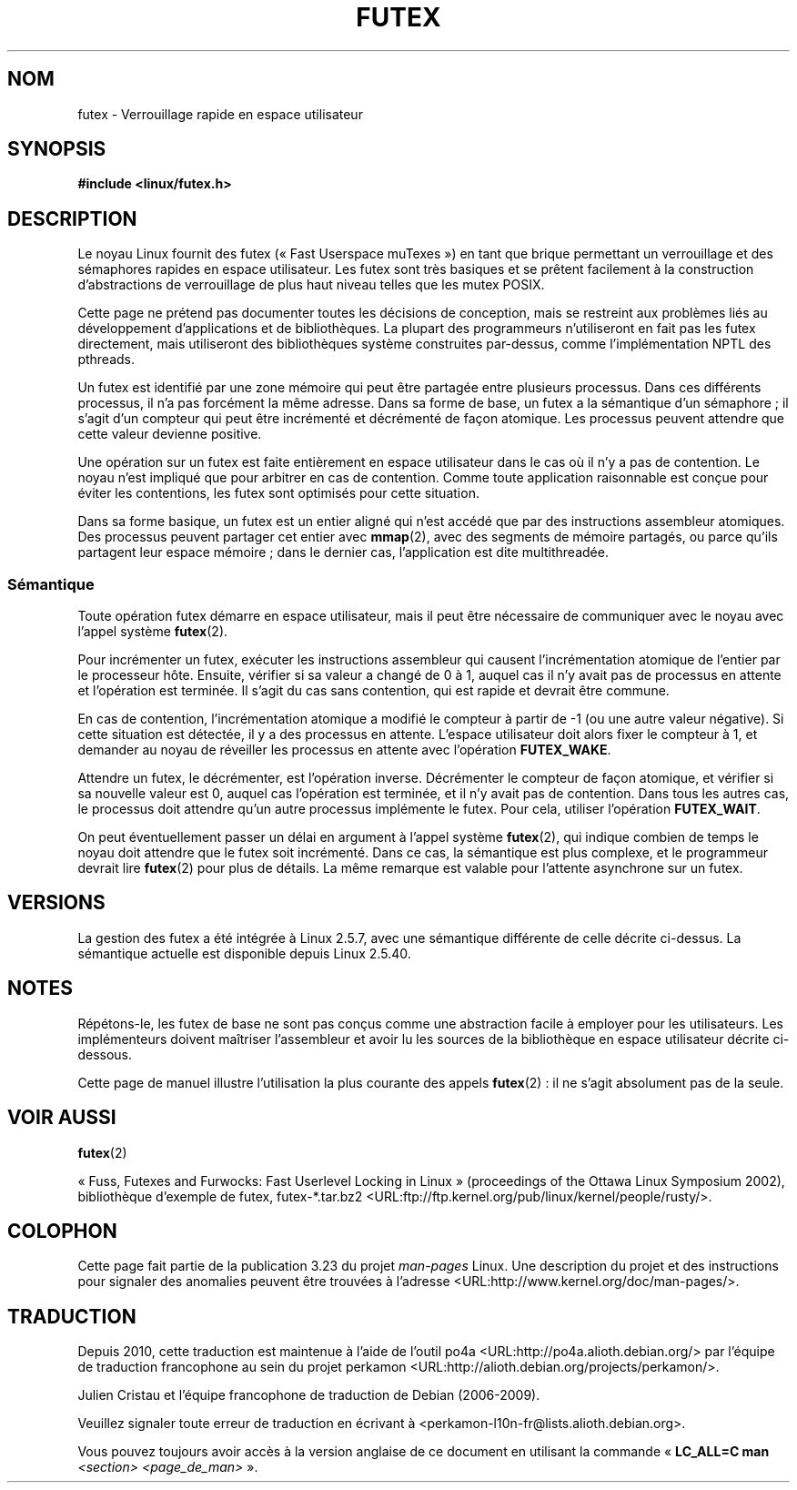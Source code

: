 .\" This page is made available under the MIT license.
.\"
.\" This manpage has been automatically generated by docbook2man
.\" from a DocBook document.  This tool can be found at:
.\" <http://shell.ipoline.com/~elmert/comp/docbook2X/>
.\" Please send any bug reports, improvements, comments, patches,
.\" etc. to Steve Cheng <steve@ggi-project.org>.
.\"*******************************************************************
.\"
.\" This file was generated with po4a. Translate the source file.
.\"
.\"*******************************************************************
.TH FUTEX 7 "31 décembre 2002" Linux "Manuel du programmeur Linux"
.SH NOM
futex \- Verrouillage rapide en espace utilisateur
.SH SYNOPSIS
.nf
\fB#include <linux/futex.h>\fP
.fi
.SH DESCRIPTION
.PP
Le noyau Linux fournit des futex («\ Fast Userspace muTexes\ ») en tant que
brique permettant un verrouillage et des sémaphores rapides en espace
utilisateur. Les futex sont très basiques et se prêtent facilement à la
construction d'abstractions de verrouillage de plus haut niveau telles que
les mutex POSIX.
.PP
Cette page ne prétend pas documenter toutes les décisions de conception,
mais se restreint aux problèmes liés au développement d'applications et de
bibliothèques. La plupart des programmeurs n'utiliseront en fait pas les
futex directement, mais utiliseront des bibliothèques système construites
par\-dessus, comme l'implémentation NPTL des pthreads.
.PP
Un futex est identifié par une zone mémoire qui peut être partagée entre
plusieurs processus. Dans ces différents processus, il n'a pas forcément la
même adresse. Dans sa forme de base, un futex a la sémantique d'un
sémaphore\ ; il s'agit d'un compteur qui peut être incrémenté et décrémenté
de façon atomique. Les processus peuvent attendre que cette valeur devienne
positive.
.PP
Une opération sur un futex est faite entièrement en espace utilisateur dans
le cas où il n'y a pas de contention. Le noyau n'est impliqué que pour
arbitrer en cas de contention. Comme toute application raisonnable est
conçue pour éviter les contentions, les futex sont optimisés pour cette
situation.
.PP
Dans sa forme basique, un futex est un entier aligné qui n'est accédé que
par des instructions assembleur atomiques. Des processus peuvent partager
cet entier avec \fBmmap\fP(2), avec des segments de mémoire partagés, ou parce
qu'ils partagent leur espace mémoire\ ; dans le dernier cas, l'application
est dite multithreadée.
.SS Sémantique
.PP
Toute opération futex démarre en espace utilisateur, mais il peut être
nécessaire de communiquer avec le noyau avec l'appel système \fBfutex\fP(2).
.PP
Pour incrémenter un futex, exécuter les instructions assembleur qui causent
l'incrémentation atomique de l'entier par le processeur hôte. Ensuite,
vérifier si sa valeur a changé de 0 à 1, auquel cas il n'y avait pas de
processus en attente et l'opération est terminée. Il s'agit du cas sans
contention, qui est rapide et devrait être commune.
.PP
En cas de contention, l'incrémentation atomique a modifié le compteur à
partir de \-1 (ou une autre valeur négative). Si cette situation est
détectée, il y a des processus en attente. L'espace utilisateur doit alors
fixer le compteur à 1, et demander au noyau de réveiller les processus en
attente avec l'opération \fBFUTEX_WAKE\fP.
.PP
Attendre un futex, le décrémenter, est l'opération inverse. Décrémenter le
compteur de façon atomique, et vérifier si sa nouvelle valeur est 0, auquel
cas l'opération est terminée, et il n'y avait pas de contention. Dans tous
les autres cas, le processus doit attendre qu'un autre processus implémente
le futex. Pour cela, utiliser l'opération \fBFUTEX_WAIT\fP.
.PP
On peut éventuellement passer un délai en argument à l'appel système
\fBfutex\fP(2), qui indique combien de temps le noyau doit attendre que le
futex soit incrémenté. Dans ce cas, la sémantique est plus complexe, et le
programmeur devrait lire \fBfutex\fP(2) pour plus de détails. La même remarque
est valable pour l'attente asynchrone sur un futex.
.SH VERSIONS
.PP
La gestion des futex a été intégrée à Linux 2.5.7, avec une sémantique
différente de celle décrite ci\-dessus. La sémantique actuelle est disponible
depuis Linux 2.5.40.
.SH NOTES
.PP
Répétons\(hyle, les futex de base ne sont pas conçus comme une abstraction
facile à employer pour les utilisateurs. Les implémenteurs doivent maîtriser
l'assembleur et avoir lu les sources de la bibliothèque en espace
utilisateur décrite ci\-dessous.
.PP
.\" .SH "AUTHORS"
.\" .PP
.\" Futexes were designed and worked on by Hubertus Franke
.\" (IBM Thomas J. Watson Research Center),
.\" Matthew Kirkwood, Ingo Molnar (Red Hat) and
.\" Rusty Russell (IBM Linux Technology Center).
.\" This page written by bert hubert.
Cette page de manuel illustre l'utilisation la plus courante des appels
\fBfutex\fP(2)\ : il ne s'agit absolument pas de la seule.
.SH "VOIR AUSSI"
\fBfutex\fP(2)
.PP
«\ Fuss, Futexes and Furwocks: Fast Userlevel Locking in Linux\ »
(proceedings of the Ottawa Linux Symposium 2002), bibliothèque d'exemple de
futex, futex\-*.tar.bz2
<URL:ftp://ftp.kernel.org/pub/linux/kernel/people/rusty/>.
.SH COLOPHON
Cette page fait partie de la publication 3.23 du projet \fIman\-pages\fP
Linux. Une description du projet et des instructions pour signaler des
anomalies peuvent être trouvées à l'adresse
<URL:http://www.kernel.org/doc/man\-pages/>.
.SH TRADUCTION
Depuis 2010, cette traduction est maintenue à l'aide de l'outil
po4a <URL:http://po4a.alioth.debian.org/> par l'équipe de
traduction francophone au sein du projet perkamon
<URL:http://alioth.debian.org/projects/perkamon/>.
.PP
Julien Cristau et l'équipe francophone de traduction de Debian\ (2006-2009).
.PP
Veuillez signaler toute erreur de traduction en écrivant à
<perkamon\-l10n\-fr@lists.alioth.debian.org>.
.PP
Vous pouvez toujours avoir accès à la version anglaise de ce document en
utilisant la commande
«\ \fBLC_ALL=C\ man\fR \fI<section>\fR\ \fI<page_de_man>\fR\ ».
